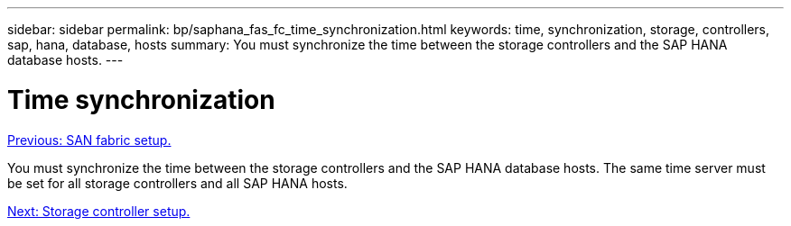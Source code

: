 ---
sidebar: sidebar
permalink: bp/saphana_fas_fc_time_synchronization.html
keywords: time, synchronization, storage, controllers, sap, hana, database, hosts
summary: You must synchronize the time between the storage controllers and the SAP HANA database hosts.
---

= Time synchronization
:hardbreaks:
:nofooter:
:icons: font
:linkattrs:
:imagesdir: ./../media/

//
// This file was created with NDAC Version 2.0 (August 17, 2020)
//
// 2021-05-20 16:40:51.333795
//
link:saphana_fas_fc_san_fabric_setup.html[Previous: SAN fabric setup.]

You must synchronize the time between the storage controllers and the SAP HANA database hosts. The same time server must be set for all storage controllers and all SAP HANA hosts.

link:saphana_fas_fc_storage_controller_setup.html[Next: Storage controller setup.]
